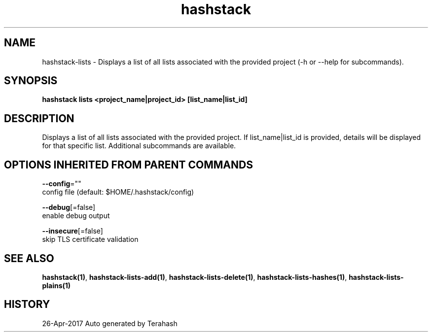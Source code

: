 .TH "hashstack" "1" "Apr 2017" "Terahash" "" 
.nh
.ad l


.SH NAME
.PP
hashstack\-lists \- Displays a list of all lists associated with the provided project (\-h or \-\-help for subcommands).


.SH SYNOPSIS
.PP
\fBhashstack lists <project_name|project_id> [list\_name|list\_id]\fP


.SH DESCRIPTION
.PP
Displays a list of all lists associated with the provided project. If list\_name|list\_id is provided, details will be displayed for
that specific list. Additional subcommands are available.


.SH OPTIONS INHERITED FROM PARENT COMMANDS
.PP
\fB\-\-config\fP=""
    config file (default: $HOME/.hashstack/config)

.PP
\fB\-\-debug\fP[=false]
    enable debug output

.PP
\fB\-\-insecure\fP[=false]
    skip TLS certificate validation


.SH SEE ALSO
.PP
\fBhashstack(1)\fP, \fBhashstack\-lists\-add(1)\fP, \fBhashstack\-lists\-delete(1)\fP, \fBhashstack\-lists\-hashes(1)\fP, \fBhashstack\-lists\-plains(1)\fP


.SH HISTORY
.PP
26\-Apr\-2017 Auto generated by Terahash

